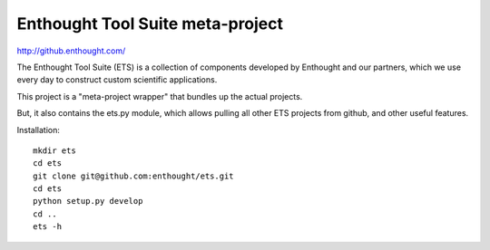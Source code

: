=================================
Enthought Tool Suite meta-project
=================================

http://github.enthought.com/

The Enthought Tool Suite (ETS) is a collection of components developed by
Enthought and our partners, which we use every day to construct custom
scientific applications.

This project is a "meta-project wrapper" that bundles up the actual
projects.

But, it also contains the ets.py module, which allows pulling all other
ETS projects from github, and other useful features.

Installation::

  mkdir ets
  cd ets
  git clone git@github.com:enthought/ets.git
  cd ets
  python setup.py develop
  cd ..
  ets -h
